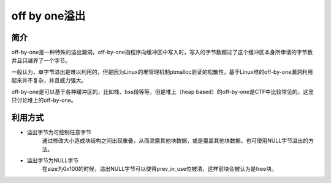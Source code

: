 off by one溢出
========================================

简介
----------------------------------------
off-by-one是一种特殊的溢出漏洞，off-by-one指程序向缓冲区中写入时，写入的字节数超过了这个缓冲区本身所申请的字节数并且只越界了一个字节。

一般认为，单字节溢出是难以利用的，但是因为Linux的堆管理机制ptmalloc验证的松散性，基于Linux堆的off-by-one漏洞利用起来并不复杂，并且威力强大。

off-by-one是可以基于各种缓冲区的，比如栈、bss段等等，但是堆上（heap based）的off-by-one是CTF中比较常见的。这里只讨论堆上的off-by-one。

利用方式
----------------------------------------
- 溢出字节为可控制任意字节
	通过修改大小造成块结构之间出现重叠，从而泄露其他块数据，或是覆盖其他块数据。也可使用NULL字节溢出的方法。
- 溢出字节为NULL字节
	在size为0x100的时候，溢出NULL字节可以使得prev_in_use位被清，这样前块会被认为是free块。